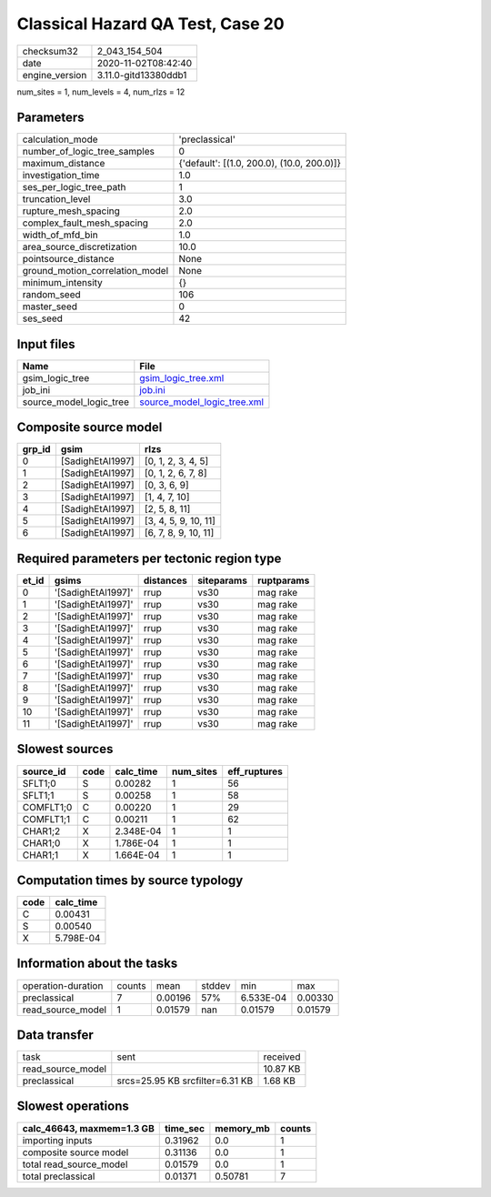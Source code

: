 Classical Hazard QA Test, Case 20
=================================

============== ====================
checksum32     2_043_154_504       
date           2020-11-02T08:42:40 
engine_version 3.11.0-gitd13380ddb1
============== ====================

num_sites = 1, num_levels = 4, num_rlzs = 12

Parameters
----------
=============================== ==========================================
calculation_mode                'preclassical'                            
number_of_logic_tree_samples    0                                         
maximum_distance                {'default': [(1.0, 200.0), (10.0, 200.0)]}
investigation_time              1.0                                       
ses_per_logic_tree_path         1                                         
truncation_level                3.0                                       
rupture_mesh_spacing            2.0                                       
complex_fault_mesh_spacing      2.0                                       
width_of_mfd_bin                1.0                                       
area_source_discretization      10.0                                      
pointsource_distance            None                                      
ground_motion_correlation_model None                                      
minimum_intensity               {}                                        
random_seed                     106                                       
master_seed                     0                                         
ses_seed                        42                                        
=============================== ==========================================

Input files
-----------
======================= ============================================================
Name                    File                                                        
======================= ============================================================
gsim_logic_tree         `gsim_logic_tree.xml <gsim_logic_tree.xml>`_                
job_ini                 `job.ini <job.ini>`_                                        
source_model_logic_tree `source_model_logic_tree.xml <source_model_logic_tree.xml>`_
======================= ============================================================

Composite source model
----------------------
====== ================ ====================
grp_id gsim             rlzs                
====== ================ ====================
0      [SadighEtAl1997] [0, 1, 2, 3, 4, 5]  
1      [SadighEtAl1997] [0, 1, 2, 6, 7, 8]  
2      [SadighEtAl1997] [0, 3, 6, 9]        
3      [SadighEtAl1997] [1, 4, 7, 10]       
4      [SadighEtAl1997] [2, 5, 8, 11]       
5      [SadighEtAl1997] [3, 4, 5, 9, 10, 11]
6      [SadighEtAl1997] [6, 7, 8, 9, 10, 11]
====== ================ ====================

Required parameters per tectonic region type
--------------------------------------------
===== ================== ========= ========== ==========
et_id gsims              distances siteparams ruptparams
===== ================== ========= ========== ==========
0     '[SadighEtAl1997]' rrup      vs30       mag rake  
1     '[SadighEtAl1997]' rrup      vs30       mag rake  
2     '[SadighEtAl1997]' rrup      vs30       mag rake  
3     '[SadighEtAl1997]' rrup      vs30       mag rake  
4     '[SadighEtAl1997]' rrup      vs30       mag rake  
5     '[SadighEtAl1997]' rrup      vs30       mag rake  
6     '[SadighEtAl1997]' rrup      vs30       mag rake  
7     '[SadighEtAl1997]' rrup      vs30       mag rake  
8     '[SadighEtAl1997]' rrup      vs30       mag rake  
9     '[SadighEtAl1997]' rrup      vs30       mag rake  
10    '[SadighEtAl1997]' rrup      vs30       mag rake  
11    '[SadighEtAl1997]' rrup      vs30       mag rake  
===== ================== ========= ========== ==========

Slowest sources
---------------
========= ==== ========= ========= ============
source_id code calc_time num_sites eff_ruptures
========= ==== ========= ========= ============
SFLT1;0   S    0.00282   1         56          
SFLT1;1   S    0.00258   1         58          
COMFLT1;0 C    0.00220   1         29          
COMFLT1;1 C    0.00211   1         62          
CHAR1;2   X    2.348E-04 1         1           
CHAR1;0   X    1.786E-04 1         1           
CHAR1;1   X    1.664E-04 1         1           
========= ==== ========= ========= ============

Computation times by source typology
------------------------------------
==== =========
code calc_time
==== =========
C    0.00431  
S    0.00540  
X    5.798E-04
==== =========

Information about the tasks
---------------------------
================== ====== ======= ====== ========= =======
operation-duration counts mean    stddev min       max    
preclassical       7      0.00196 57%    6.533E-04 0.00330
read_source_model  1      0.01579 nan    0.01579   0.01579
================== ====== ======= ====== ========= =======

Data transfer
-------------
================= =============================== ========
task              sent                            received
read_source_model                                 10.87 KB
preclassical      srcs=25.95 KB srcfilter=6.31 KB 1.68 KB 
================= =============================== ========

Slowest operations
------------------
========================= ======== ========= ======
calc_46643, maxmem=1.3 GB time_sec memory_mb counts
========================= ======== ========= ======
importing inputs          0.31962  0.0       1     
composite source model    0.31136  0.0       1     
total read_source_model   0.01579  0.0       1     
total preclassical        0.01371  0.50781   7     
========================= ======== ========= ======